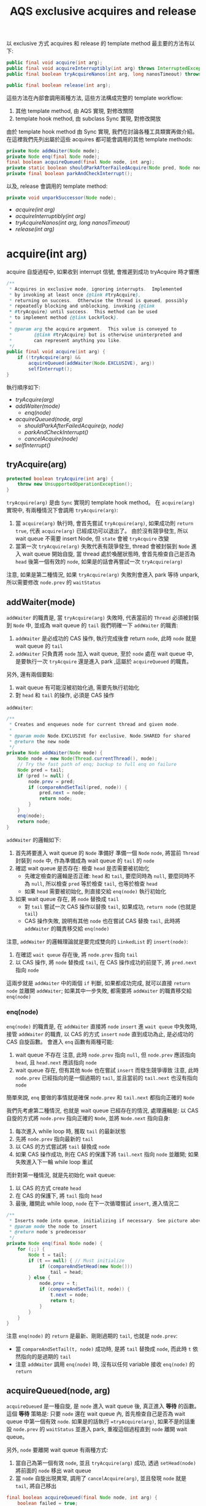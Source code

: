 #+TITLE: AQS exclusive acquires and release
以 exclusive 方式 acquires 和 release 的 template method 最主要的方法有以下:
#+begin_src java
public final void acquire(int arg);
public final void acquireInterruptibly(int arg) throws InterruptedException;
public final boolean tryAcquireNanos(int arg, long nanosTimeout) throws InterruptedException;

public final boolean release(int arg);
#+end_src

這些方法在內部會調用兩種方法, 這些方法構成完整的 template workflow:
1. 其他 template method, 由 AQS 實現, 對修改關閉
2. template hook method, 由 subclass Sync 實現, 對修改開放

由於 template hook method 由 Sync 實現, 我們在討論各種工具類實再做介紹。 在這裡我們先列出屬於這些 acquires 都可能會調用的其他 template methods:
#+begin_src java
private Node addWaiter(Node mode);
private Node enq(final Node node);
final boolean acquireQueued(final Node node, int arg);
private static boolean shouldParkAfterFailedAcquire(Node pred, Node node);
private final boolean parkAndCheckInterrupt();
#+end_src

以及, release 會調用的 template method:
#+begin_src java
private void unparkSuccessor(Node node);
#+end_src
+ [[acquire(int arg)][acquire(int arg)]]
+ [[acquireInterruptibly(int arg)][acquireInterruptibly(int arg)]]
+ [[tryAcquireNanos(int arg, long nanosTimeout)][tryAcquireNanos(int arg, long nanosTimeout)]]
+ [[release(int arg)][release(int arg)]]
* acquire(int arg)
acquire 自旋過程中, 如果收到 interrupt 信號, 會推遲到成功 tryAcquire 時才響應
#+begin_src java
    /**
     * Acquires in exclusive mode, ignoring interrupts.  Implemented
     * by invoking at least once {@link #tryAcquire},
     * returning on success.  Otherwise the thread is queued, possibly
     * repeatedly blocking and unblocking, invoking {@link
     * #tryAcquire} until success.  This method can be used
     * to implement method {@link Lock#lock}.
     *
     * @param arg the acquire argument.  This value is conveyed to
     *        {@link #tryAcquire} but is otherwise uninterpreted and
     *        can represent anything you like.
     */
    public final void acquire(int arg) {
        if (!tryAcquire(arg) &&
            acquireQueued(addWaiter(Node.EXCLUSIVE), arg))
            selfInterrupt();
    }
#+end_src
執行順序如下:
- [[*tryAcquire(arg)][tryAcquire(arg)]]
- [[*addWaiter(mode)][addWaiter(mode)]]
  - [[*enq(node)][enq(node)]]
- [[*acquireQueued(node, arg)][acquireQueued(node, arg)]]
  - [[*shouldParkAfterFailedAcquire(p, node)][shouldParkAfterFailedAcquire(p, node)]]
  - [[*parkAndCheckInterrupt()][parkAndCheckInterrupt()]]
  - [[cancelAcquire(node)][cancelAcquire(node)]]
- [[*selfInterrupt()][selfInterrupt()]]  
** tryAcquire(arg)
#+begin_src java
protected boolean tryAcquire(int arg) {
    throw new UnsupportedOperationException();
}
#+end_src
=tryAcquire(arg)= 是由 =Sync= 實現的 template hook method。 在 =acquire(arg)= 實現中, 有兩種情況下會調用 =tryAcquire(arg)=:
1. 當 =acquire(arg)= 執行時, 會首先嘗試 =tryAcquire(arg)=, 如果成功則 =return true=, 代表 =acquire(arg)= 已經成功可以退出了。 由於沒有競爭發生, 所以 wait queue 不需要 insert Node, 但 =state= 會被 =tryAcquire= 改變
2. 當第一次 =tryAcquire(arg)= 失敗代表有競爭發生, thread 會被封裝到 =Node= 進入 wait queue 開始自旋, 當 thread 處於喚醒狀態時, 會首先檢查自己是否為 =head= 後第一個有效的 =node=, 如果是的話會再嘗試一次 =tryAcquire(arg)=

注意, 如果是第二種情況, 如果 =tryAcquire(arg)= 失敗則會進入 park 等待 unpark, 所以需要修改 =node.prev= 的 =waitStatus=
** addWaiter(mode)
=addWaiter= 的職責是, 當 =tryAcquire(arg)= 失敗時, 代表當前的 =Thread= 必須被封裝到 =Node= 中, 並成為 wait queue 的 =tail=
我們明確一下 =addWaiter= 的職責:
1. =addWaiter= 是必成功的 CAS 操作, 執行完成後會 return =node=, 此時 =node= 就是 wait queue 的 =tail=
2. =addWaiter= 只負責將 =node= 加入 wait queue, 至於 =node= 處在 wait queue 中, 是要執行一次 =tryAcquire= 還是進入 park ,這屬於 =acquireQueued= 的職責。
另外, 還有兩個要點:
1. wait queue 有可能沒被初始化過, 需要先執行初始化
2. 對 =head= 和 =tail= 的操作, 必須是 CAS 操作

=addWaiter=:
#+begin_src java
    /**
     * Creates and enqueues node for current thread and given mode.
     *
     * @param mode Node.EXCLUSIVE for exclusive, Node.SHARED for shared
     * @return the new node
     */
    private Node addWaiter(Node mode) {
        Node node = new Node(Thread.currentThread(), mode);
        // Try the fast path of enq; backup to full enq on failure
        Node pred = tail;
        if (pred != null) {
            node.prev = pred;
            if (compareAndSetTail(pred, node)) {
                pred.next = node;
                return node;
            }
        }
        enq(node);
        return node;
    }

#+end_src
=addWaiter= 的邏輯如下:
1. 首先將要進入 wait queue 的 =Node= 準備好
   準備一個 =Node= =node=, 將當前 =Thread= 封裝到 =node= 中, 作為準備成為 wait queue 的 =tail= 的 =node=
2. 確認 wait queue 是否存在: 檢查 =head= 是否需要被初始化
   * 先確定檢查的邏輯是否正確: =head= 和 =tail=, 要麼同時為 =null=, 要麼同時不為 =null=, 所以檢查 =pred= 等於檢查 =tail=, 也等於檢查 =head=
   * 如果 =head= 需要被初始化, 則直接交給 =enq(node)= 執行初始化
3. 如果 wait queue 存在, 將 =node= 替換成 =tail=
   * 對 =tail= 嘗試一次 CAS 操作以替換 =tail=, 如果成功, =return node= (也就是 =tail=)
   * CAS 操作失敗, 說明有其他 =node= 也在嘗試 CAS 替換 =tail=, 此時將 =addWaiter= 的職責移交給 =enq(node)=

注意, =addWaiter= 的邏輯理論就是要完成雙向的 =LinkedList= 的 =insert(node)=:
1. 在確認 =wait queue= 存在後, 將 =node.prev= 指向 =tail=
2. 以 CAS 操作, 將 =node= 替換成 =tail=, 在 CAS 操作成功的前提下, 將 =pred.next= 指向 =node=
這兩步就是 =addWaiter= 中的兩個 =if= 判斷, 如果都成功完成, 就可以直接 =return node= 並離開 =addWaiter=; 如果其中一步失敗, 都需要將 =addWaiter= 的職責移交給 =enq(node)=
*** enq(node)
=enq(node)= 的職責是, 在 =addWaiter= 直接將 =node= =insert= 進 =wait queue= 中失敗時, 接管 =addWaiter= 的職責, 以 CAS 的方式 =insert= =node= 直到成功為止, 是必成功的 CAS 自旋函數。
會進入 =enq= 函數有兩種可能:
1. wait queue 不存在
   注意, 此時 =node.prev= 指向 =null=, 但 =node.prev= 應該指向 =head=, 且 =head.next= 應該指向 =node=
2. wait queue 存在, 但有其他 =Node= 也在嘗試 =insert= 而發生競爭導致
   注意, 此時 =node.prev= 已經指向的是一個過期的 =tail=, 並且當前的 =tail.next= 也沒有指向 =node=

簡單來說, =enq= 要做的事情就是確保 =node.prev= 和 =tail.next= 都指向正確的 =Node=

我們先考慮第二種情況, 也就是 wait queue 已經存在的情況, 處理邏輯是: 以 CAS 自旋的方式將 =node.prev= 指向正確的 =Node=, 並將 =Node.next= 指向自身:
1. 每次進入 while loop 時, 獲取 =tail= 的最新狀態
2. 先將 =node.prev= 指向最新的 =tail=
3. 以 CAS 的方式嘗試將 =tail= 替換成 =node=
4. 如果 CAS 操作成功, 則在 CAS 的保護下將 =tail.next= 指向 =node= 並離開; 如果失敗進入下一輪 while loop 重試

而針對第一種情況, 就是先初始化 wait queue:
1. 以 CAS 的方式 create =head=
2. 在 CAS 的保護下, 將 =tail= 指向 =head=
3. 最後, 離開此 while loop, =node= 在下一次循環嘗試 =insert=, 進入情況二
#+begin_src java
    /**
     * Inserts node into queue, initializing if necessary. See picture above.
     * @param node the node to insert
     * @return node's predecessor
     */
    private Node enq(final Node node) {
        for (;;) {
            Node t = tail;
            if (t == null) { // Must initialize
                if (compareAndSetHead(new Node()))
                    tail = head;
            } else {
                node.prev = t;
                if (compareAndSetTail(t, node)) {
                    t.next = node;
                    return t;
                }
            }
        }
    }

#+end_src
注意 =enq(node)= 的 =return= 是最新、剛剛過期的 =tail=, 也就是 =node.prev=:
 * 當 =compareAndSetTail(t, node)= 成功時, 是將 =tail= 替換成 =node=, 而此時 =t= 依然指向的是過期的 =tail=
 * 注意 =addWaiter= 調用 =enq(node)= 時, 沒有以任何 variable 接收 =enq(node)= 的 =return=
** acquireQueued(node, arg)
=acquireQueued= 是一種自旋, 是 =node= 進入 wait queue 後, 真正進入 *等待* 的函數。 這個 *等待* 策略是: 只要 =node= 還在 wait queue 內, 首先檢查自己是否為 wait queue 中第一個有效 =node=. 如果是的話執行 ==tryAcquire(arg)=, 如果不是的話重設 =node.prev= 的 =waitStatus= 並進入 park, 重複這個過程直到 =node= 離開 wait queue。

另外, =node= 要離開 wait queue 有兩種方式:
1. 當自己為第一個有效 =node=, 並且 =tryAcquire(arg)= 成功, 透過 =setHead(node)= 將前面的 =node= 移出 wait queue
2. 當 =node= 自旋出現異常, 調用了 =cancelAcquire(arg)=, 並且發現 =node= 就是 =tail=, 將自己移出
#+begin_src java
    final boolean acquireQueued(final Node node, int arg) {
        boolean failed = true;
        try {
            boolean interrupted = false;
            for (;;) {
                final Node p = node.predecessor();
                // 如果為第一個有效 node, 執行 tryAcquire
                if (p == head && tryAcquire(arg)) {
                    setHead(node);
                    p.next = null; // help GC
                    failed = false;
                    return interrupted;
                }
                // 如果不是第一個有效 node, 重設 prev 的 waitStatus, 進入 park
                if (shouldParkAfterFailedAcquire(p, node) &&
                    parkAndCheckInterrupt())
                    interrupted = true;
            }
        } finally {
            if (failed)
                cancelAcquire(node);
        }
    }
#+end_src

將當前 =node= 設置為 =head= 的方法為 =setHead(node)=:
#+begin_src java
private void setHead(Node node) {
    head = node;
    node.thread = null;
    node.prev = null;
}
#+end_src

在正式進入 park 前, 有兩件事情要做:
1. 由於要進入 park, 因此要先告知 =prev= 自己需要被 unpark, 這部份由 =shouldParkAfterFailedAcquire(p, node)= 完成
   注意, 只有 *有資格* 發送 signal 的 =prev=, 才能 unpark 自己的 =next=, 所以 =shouldParkAfterFailedAcquire= 也負責找到 *有資格* 的 =prev=
2. 告知 =prev= 後, 立刻進入 =park=, 這部份由 =parkAndCheckInterrupt()= 完成

注意 =acquireQueued(arg)= 的實現, 其中兩個 =if= 是並排的, 也就說即便自己是第一個有效 =node= 並處在喚醒的狀態, 如果 =tryAcquire= 失敗了依然會進入 park, 會將 =head= 的 =waitStatus= 改成 =SIGNAL=, 所以如果要作到類似 Java 隱式鎖的輕量級動態自旋, 要在 =tryAcquire= 中實現, 不過 JUC 的 ReentrantLock 並沒有作到動態自旋, 而是只做一次 CAS 嘗試。
*** shouldParkAfterFailedAcquire(p, node)
=shouldParkAfterFailedAcquire(p, node)= 有以下職責:
1. 確認 =prev= 是有效的 =Node=
   所謂有效的 =Node= 指的是 =waitStatus= 不能為 =CANCELLED=
2. 如果 =prev= 是失效的, 就讓 =node.prev= 指向 =pred.prev=, 重複這個過程直到找到有效的 =pred= 為止
3. 找到有效的 =pred= 後, 讓 =pred.next= 重新指向 =node=
#+begin_src java
    /**
     * Checks and updates status for a node that failed to acquire.
     * Returns true if thread should block. This is the main signal
     * control in all acquire loops.  Requires that pred == node.prev.
     *
     * @param pred node's predecessor holding status
     * @param node the node
     * @return {@code true} if thread should block
     */
    private static boolean shouldParkAfterFailedAcquire(Node pred, Node node) {
        int ws = pred.waitStatus;
        if (ws == Node.SIGNAL)
            /*
             * This node has already set status asking a release
             * to signal it, so it can safely park.
             */
            return true;
        if (ws > 0) {
            /*
             * Predecessor was cancelled. Skip over predecessors and
             * indicate retry.
             */
            do {
                node.prev = pred = pred.prev;
            } while (pred.waitStatus > 0);
            pred.next = node;
        } else {
            /*
             * waitStatus must be 0 or PROPAGATE.  Indicate that we
             * need a signal, but don't park yet.  Caller will need to
             * retry to make sure it cannot acquire before parking.
             */
            compareAndSetWaitStatus(pred, ws, Node.SIGNAL);
        }
        return false;
    }
#+end_src

*注意, 只有當 =pred.waitStatus = Node.SIGNAL= 時, 才會正常 =return true=, 並觸發 =&&= 後的 =parkAndCheckInterrupt= 進入 park; 反之, 無論還做了什麼操作, 最後一定會 =return false= 不觸發 =&&= 後的 =parkAndCheckInterrupt=, 這樣設計是為了能立刻重新進入 while loop 重新做檢查, 因為此時有可能 =p == head= 已經成立了*

另外, 只有在兩種條件都滿足的情況下 =ws= 可以為 =PROPAGATE = -3=:
1. =prev = head=
2. =prev= 處於 =SHARED= mode, 也就是 =prev.nextWaiter = SHARED=
這種情況我們在 =SHARED= mode 的篇幅討論。
*** parkAndCheckInterrupt()
#+begin_src java
    private final boolean parkAndCheckInterrupt() {
        LockSupport.park(this);
        return Thread.interrupted();
    }
#+end_src
注意 =parkAndCheckInterrupt= 裡調用的是 =LockSupport.park(this)=, 線程進入 park 後如果收到 interrupt 並會直接進入 =RUNNABLE=, 但不會自動拋出 =InterruptedException=, 而僅僅只修改 =interrupted= flag 為 true, 將拋出 =InterruptedException= 的時機 =InterruptedException= 交還給開發人員。

=parkAndCheckInterrupt()= 被調用的時機非常重要:
1. 由於在 =&&= 被調用, 因此只有在 =shouldParkAfterFailedAcquire= 成功將 =prev= 的 =waitStatus= 設為 =SIGNAL= 後, =parkAndCheckInterrupt()= 才會被執行
2. =parkAndCheckInterrupt()= 被執行後, 線程就會立刻進入 park, 被 unpark 時先檢查在 park 時是否有收到 interrupt, 如果有則將 =interrupted= 設為 =true=, 直接進入下一輪 =acquireQueued= 自旋, 完成 interrupt 的響應推遲
#+begin_src java
    final boolean acquireQueued(final Node node, int arg) {
        // boolean failed = true;
        // try {
            boolean interrupted = false;
            for (;;) {
                final Node p = node.predecessor();
                // 失敗了
                // if (p == head && tryAcquire(arg)) {
                //     setHead(node);
                //     p.next = null; // help GC
                //     failed = false;
                //     return interrupted;
                // }
                if (shouldParkAfterFailedAcquire(p, node) &&
                    parkAndCheckInterrupt())
                    interrupted = true;
            }
        // } finally {
        //     if (failed)
        //         cancelAcquire(node);
        // }
    }
#+end_src

也就是說, 處在 park 自旋時, 即便收到 interrupt 而被喚醒, 也不立即響應 interrupt, 只有當 =prev = head= 時, 且透過成功的 =acquireQueued= CAS 自旋後 =return interrupted= 狀態, 將響應中斷的職責交給 =acquire(arg)= 中的 =selfInterrupt()=

注意, =parkAndCheckInterrupt()= 中是透過 =Thread.interrupted()= 來 =return interrupted= 狀態, 這樣做會導致 =thread= 的 =interrupted status= 被重設:
#+begin_src java
    /**
     * Tests whether the current thread has been interrupted.  The
     * <i>interrupted status</i> of the thread is cleared by this method.  In
     * other words, if this method were to be called twice in succession, the
     * second call would return false (unless the current thread were
     * interrupted again, after the first call had cleared its interrupted
     * status and before the second call had examined it).
     *
     * <p>A thread interruption ignored because a thread was not alive
     * at the time of the interrupt will be reflected by this method
     * returning false.
     *
     * @return  <code>true</code> if the current thread has been interrupted;
     *          <code>false</code> otherwise.
     * @see #isInterrupted()
     * @revised 6.0
     */
    public static boolean interrupted() {
        return currentThread().isInterrupted(true);
    }
#+end_src
/Tests whether the current thread has been interrupted.  The interrupted status of the thread is cleared by this method./  也就是說, 如果在 park 期間即便有收到 interrupt, 調用 =Thread.interrupted()= 後 thread 的 =interrupted status= 會被重設。 這也是 =acquire(arg)= 最後要響應 interrupt 時, 要自己 interrupt 自己的原因。
*** cancelAcquire(node)
在 =acquire(arg)= 中, 自旋由 =acquireQueued= 負責。 =acquire= 雖然會推遲響應 interrupt, 但是當 =acquireQueued= 自旋有意外狀況無法繼續進行下去時, 會執行 =cancelAcquire= 。

注意, 如果執行了 =unparkSuccessor=, 後一個有效的 =node= 會在 =parkAndCheckInterrupt= 中醒過來, 然後發展將會如下:
1. 根據 interrupt checking 後的結果決定 =interrupted = true= 是否要被執行。
2. 無論 =interrupted = true= 是否要執行, 該 =node= 都會進入下一輪循環, 並且會發現 =node.prev == head= 不成立, 進入 =shouldParkAfterFailedAcquire=
3. 在 =shouldParkAfterFailedAcquire= 中, 將 =prev= 指向有效的 =node=, 也就是 =head=, 並退出此次 park 自旋
4. 再次進入 while loop 後, 發現 =node.prev == head= 成立, 開始進行 =tryAcquire= 自旋

所以, 如果以 =acquire(arg)= 方式來 acquire wait queue 的話, 基本上調用了 =cancelAcquire= 只有三種發展:
1. 由於自己是 =tail= 直接被移出
2. 由於自己的 next 會成為 =head= 第一個有效 =node=, 當它 =tryAcquire= 成功時會透過 =setHead= 將這個 =node= 移出
3. 其他情況, 繼續 park
** selfInterrupt()
我們回到最外層的 =acquire(arg)=:
#+begin_src java
    /**
     * Acquires in exclusive mode, ignoring interrupts.  Implemented
     * by invoking at least once {@link #tryAcquire},
     * returning on success.  Otherwise the thread is queued, possibly
     * repeatedly blocking and unblocking, invoking {@link
     * #tryAcquire} until success.  This method can be used
     * to implement method {@link Lock#lock}.
     *
     * @param arg the acquire argument.  This value is conveyed to
     *        {@link #tryAcquire} but is otherwise uninterpreted and
     *        can represent anything you like.
     */
    public final void acquire(int arg) {
        if (!tryAcquire(arg) &&
            acquireQueued(addWaiter(Node.EXCLUSIVE), arg))
            selfInterrupt();
    }
#+end_src
這裡要在次強調, =acquire= 不響應 interrupt 是指在 wait queue park 的線程如果收到 interrupt 進入 =RUNNABLE= 後不立即拋出 =InterruptedException=, 而是透過 =interrupted = true= 來紀錄曾經被 interrupt, 然後進入下一輪 =acquireQueued= 自旋, 如果 =p == head= 不成立, 該線程會繼續 park 自旋; 也就是只要 =node= 沒有來到 =head.next=, 都不會響應 interrupt; 直到當 =p == head= 成立時, 透過成功的 =acquireQueued= CAS 自旋 =return interrupted= 狀態, 將響應 interrupt 的職責交給 =acquire(arg)= 中的 =selfInterrupt()=

而 =selfInterrupt()= 執行的自己 interrupt 自己:
#+begin_src java
    /**
     * Convenience method to interrupt current thread.
     */
    static void selfInterrupt() {
        Thread.currentThread().interrupt();
    }
#+end_src
這樣做相當於將 interrupt 推遲到此時響應, 此時 =thread= 才能去執行 =catch (InterruptedException) {...}=
* acquireInterruptibly(int arg)
=acquireInterruptibly= 自旋中如果被 interrupt 喚醒, 會 *直接響應 interrupt*, 而不是推遲到成功 acquire 才做響應。
#+begin_src java
    /**
     * Acquires in exclusive mode, aborting if interrupted.
     * Implemented by first checking interrupt status, then invoking
     * at least once {@link #tryAcquire}, returning on
     * success.  Otherwise the thread is queued, possibly repeatedly
     * blocking and unblocking, invoking {@link #tryAcquire}
     * until success or the thread is interrupted.  This method can be
     * used to implement method {@link Lock#lockInterruptibly}.
     *
     * @param arg the acquire argument.  This value is conveyed to
     *        {@link #tryAcquire} but is otherwise uninterpreted and
     *        can represent anything you like.
     * @throws InterruptedException if the current thread is interrupted
     */
    public final void acquireInterruptibly(int arg) throws InterruptedException {
        if (Thread.interrupted())
            throw new InterruptedException();
        if (!tryAcquire(arg))
            doAcquireInterruptibly(arg);
    }
#+end_src
=acquireInterruptibly= 執行後:
1. 會先執行一次 interrupt checking
2. 以 tryAcquire(arg) 嘗試一次 acquire
3. tryAcquire(arg) 不成功, 則執行 =doAcquireInterruptibly(arg)= 進入自旋
** doAcquireInterruptibly(arg)
當 =doAcquireInterruptibly= 被調用, 通樣說明前一步調用 =tryAcquire= 因有競爭發生而失敗, 當前 thread 要封裝成 =Node= 進入 await queue 中自旋, 實現邏輯如下:
1. 調用 =addWaiter=, 完成 wait queue 的 insert =Node=
2. 實現與 =acquireQueued= 類似的自旋邏輯, 區別在於 park 自旋時對 interrupt 檢查後的處裡方式

#+begin_src java
    /**
     * Acquires in exclusive interruptible mode.
     * @param arg the acquire argument
     */
    private void doAcquireInterruptibly(int arg) throws InterruptedException {
        final Node node = addWaiter(Node.EXCLUSIVE);
        boolean failed = true;
        try {
            for (;;) {
                final Node p = node.predecessor();
                if (p == head && tryAcquire(arg)) {
                    setHead(node);
                    p.next = null; // help GC
                    failed = false;
                    return;
                }
                if (shouldParkAfterFailedAcquire(p, node) &&
                    parkAndCheckInterrupt())
                    throw new InterruptedException();
            }
        } finally {
            if (failed)
                cancelAcquire(node);
        }
    }
#+end_src
實際上, =doAcquireInterruptibly(arg)= 就是 =acquireQueued(addWaiter(Node.EXCLUSIVE), arg))= 的立即響應異常的版本, 真正有差別的地方在於: =acquireQueued= 進入 park 自旋時, 如果被 interrupt 喚醒, 會以 =interrupted = true= 紀錄曾經被 interrupt, 然後立刻進入下一輪 =acquireQueued= 自旋; 而 =doAcquireInterruptibly= 自旋的處裡方式則是立刻拋出 =InterruptedException= 。

也就是說, 當以 =acquireInterruptibly= 的方式 acquire, 如果被 interrupt 會立刻從 acquire 中脫離, 進入對 interrupt 的處理, 可見這種方式能夠有更好的併發性能。
*** cancelAcquire(node)
與 =acquire(arg)= 不同, =acquireInterruptibly= 如果因為 interrupt 被喚醒會立即響應 interrupt, 也就是立即 =throw new InterruptedException()=, 且由 =finally= 的作用,
會立刻執行 =cancelAcquire(node)=
* tryAcquireNanos(int arg, long nanosTimeout)
=tryAcquireNanos= 有兩個特點:
1. 是帶有 timeout 機制的 acquire 自旋
2. 是一種 try acquire 版本的實現, 調用職責由 subclass 進行委派

=tryAcquireNanos= 與 =tryAcquire= 真正的區別在於, 調用 =tryAcquireNanos= 有可能涉及對 wait queue 的操作; 而 =tryAcquire= 的實現沒有辦法操作到 wait queue, 因為所有其他可以操作 wait queue 的方法都被 private 保護了。

雖然 =tryAcquireNanos= 的調用職責屬於 subclass, 但是它依然屬於 template method, 這是由於 =tryAcquireNanos= 的 =doAcquireNanos= 實現只依賴兩種方法:
1. 其他 template methods
2. =tryAcquire=, 而它是一種 template hook method

所以, =tryAcquireNanos= 從實現的角度來說, 與其他 template method 相同, 只是調用屬於 subclass 的職責。

#+begin_src java
    /**
     * Attempts to acquire in exclusive mode, aborting if interrupted,
     * and failing if the given timeout elapses.  Implemented by first
     * checking interrupt status, then invoking at least once {@link
     * #tryAcquire}, returning on success.  Otherwise, the thread is
     * queued, possibly repeatedly blocking and unblocking, invoking
     * {@link #tryAcquire} until success or the thread is interrupted
     * or the timeout elapses.  This method can be used to implement
     * method {@link Lock#tryLock(long, TimeUnit)}.
     *
     * @param arg the acquire argument.  This value is conveyed to
     *        {@link #tryAcquire} but is otherwise uninterpreted and
     *        can represent anything you like.
     * @param nanosTimeout the maximum number of nanoseconds to wait
     * @return {@code true} if acquired; {@code false} if timed out
     * @throws InterruptedException if the current thread is interrupted
     */
    public final boolean tryAcquireNanos(int arg, long nanosTimeout)
            throws InterruptedException {
        if (Thread.interrupted())
            throw new InterruptedException();
        return tryAcquire(arg) ||
            doAcquireNanos(arg, nanosTimeout);
    }
#+end_src
可以發現, =tryAcquireNanos= 的實現結構與 =acquireInterruptibly= 很相似, 但是有幾點需要格外注意:
1. =tryAcquireNanos= 會 return =boolean=, 而 =acquireInterruptibly= 是 =void= 的, 並沒有 return 任何東西
2. =tryAcquireNanos= 的自旋邏輯是由 =doAcquireNanos= 實現, 與 =doAcquireInterruptibly= 類似, 但是 =doAcquireNanos= 同樣會 return =boolean=

這是因為, =tryAcquireNanos= 是一種 try acquire 版本, 所以必須 return 一個 =boolean= 來表明 try acquire 是否成功
** doAcquireNanos(int arg, long nanosTimeout)
=doAcquireNanos= 負責 =tryAcquireNanos= 真正的自旋邏輯, 最主要的區別是, 在進入 =doAcquireNanos= 時會先紀錄一個 =deadline=; 當以 park 自旋時, 會以 =deadline= update =timeoutNanos=, 並進入 park, 這種 park 是帶有超時的 =parkNanos=, 這樣當 thread 被喚醒時有三種可能:
1. 被正常 unpark, 沒有被 interrupt, 進入下一輪 =doAcquireNanos= 自旋
2. =timeoutNanos= 還沒到, 但被 interrupt, 此時拋出 =InterruptedException=
3. 沒有被 interrupt 但是 =timeoutNanos= 耗盡, 此時也拋出 =InterruptedException=

另外要注意, =doAcquireInterruptibly= 的 =shouldParkAfterFailedAcquire= 執行完後, 會先確認 =timeoutNanos= 是否大於 =spinForTimeoutThreshold=, 這是一個 AQS 的 static 成員:
#+begin_src java
    /**
     * The number of nanoseconds for which it is faster to spin
     * rather than to use timed park. A rough estimate suffices
     * to improve responsiveness with very short timeouts.
     */
    static final long spinForTimeoutThreshold = 1000L;
#+end_src

也就是說, =timeoutNanos= 如果少於 1 秒, 會直接 =return false= 進入下一輪自旋, 而不是進入 park, 接下來 =doAcquireNanos= 自旋有兩種發展可能:
1. =p == head= 成立, 執行一次 =tryAcquire=, 由 =tryAcquire= 決定 =tryAcquireNanos= 最終的成敗
2. =p == head= 始終都不成立, =timeoutNanos= 耗盡, 退出 =doAcquireNanos= 自旋並 =return false=, =tryAcquireNanos= 也隨之失敗

這樣的設計很好理解, 也就是當 =timeoutNanos= 已經所剩不多時, 就沒必要進行 park 的自旋。
以下是 =doAcquireNanos= 的實現:
#+begin_src java
    /**
     * Acquires in exclusive timed mode.
     *
     * @param arg the acquire argument
     * @param nanosTimeout max wait time
     * @return {@code true} if acquired
     */
    private boolean doAcquireNanos(int arg, long nanosTimeout)
            throws InterruptedException {
        if (nanosTimeout <= 0L)
            return false;
        final long deadline = System.nanoTime() + nanosTimeout;
        final Node node = addWaiter(Node.EXCLUSIVE);
        boolean failed = true;
        try {
            for (;;) {
                final Node p = node.predecessor();
                if (p == head && tryAcquire(arg)) {
                    setHead(node);
                    p.next = null; // help GC
                    failed = false;
                    return true;
                }
                nanosTimeout = deadline - System.nanoTime();
                if (nanosTimeout <= 0L)
                    return false;
                if (shouldParkAfterFailedAcquire(p, node) &&
                    nanosTimeout > spinForTimeoutThreshold)
                    LockSupport.parkNanos(this, nanosTimeout);
                if (Thread.interrupted())
                    throw new InterruptedException();
            }
        } finally {
            if (failed)
                cancelAcquire(node);
        }
    }
#+end_src
*** parkNanos
=acquireQueued= 和 =doAcquireInterruptibly= 的 park 自旋都是依賴 =parkAndCheckInterrupt=; 而 =doAcquireNanos= 則是直接在這裡以 =LockSupport.parkNanos= 來實現帶有 timeout 的 park 自旋。 不過要注意, =parkNanos= 過程中如果有被 interrupt, 同樣是只會修改 interrupted status 的重設, 所以如果進入 parkNanos 自旋, 立刻響應 interrupt 的流程如下:
1. 由於收到 interrupt, 在 =LockSupport.parkNanos(this, nanosTimeout);= 這一行醒來, 此時 interrupted status 為 =true=
2. 由於 =if (Thread.interrupted())= 與上一個 =if(...)= 是兩個獨立的判斷, 所以如果有收到 interrupt 可以立即響應
*** cancelAcquire(node)
=tryAcquireNanos= 的 =cancelAcquire= 與 =acquireInterruptibly= 的完全相同。
* release(int arg)
當 thread 執行 =release(arg)= 時, 以下條件是成立的:
1. 當前 thread 已經成功 acquire, 是 wait queue 的 owner
2. 當前 =tryAcquire= 操作成功, 因此對 =state= 的修改是由 owner 完成的, 在 release 被執行前, 只有 owner 知道如何撤銷這個 update
3. 當前可能有其他 thread 或是 =node= 也同時在 =tryAcquire= 自旋, 但由於他們都不是 owner, 因此處在 =tryAcquire= 自旋
4. 要執行 release(arg) 時, 代表 owner 對臨界資源的操作已經結束, owner 準備讓出所有權
#+begin_src java
    /**
     * Releases in exclusive mode.  Implemented by unblocking one or
     * more threads if {@link #tryRelease} returns true.
     * This method can be used to implement method {@link Lock#unlock}.
     *
     * @param arg the release argument.  This value is conveyed to
     *        {@link #tryRelease} but is otherwise uninterpreted and
     *        can represent anything you like.
     * @return the value returned from {@link #tryRelease}
     */
    public final boolean release(int arg) {
        if (tryRelease(arg)) {
            Node h = head;
            if (h != null && h.waitStatus != 0)
                unparkSuccessor(h);
            return true;
        }
        return false;
    }
#+end_src
注意, 雖然 =release(arg)= 實現非常簡潔, 但是有相當多的細節:
 * =tryRelease(arg)= 負責 =tryAcquire(arg)= 的撤銷, 也只涉及對 =tryAcquire(arg)= 的撤銷, 不涉及對 wait queue 的維護
 * =tryRelease(arg)= 如果 return =true=, 代表 =state= 將回到最初使的值, 但不代表 wait queue 中沒有 =node= 在等待, 更不代表這些 =node= 不是處在 park 自旋等待

理論上我們可以將 =tryRelease(arg)= 和 =release(arg)= 做以下職責劃分:
 * =tryRelease(arg)= 負責 =tryAcquire(arg)= 的撤銷操作, 操作完畢後只要 =state= 回到最初使狀態, 則 return =true=
 * =release(arg)= 無論如何會執行一次 =tryRelease(arg)= 對 =state= 進行撤銷, 如果 =state= 回到初始狀態, 代表可以 =unparkSuccessor(h)= 推一下 wait queue, 喚醒 =successor=

注意, 當 =tryRelease(arg)= return =true= 時, 才需要嘗試 =unparkSuccessor(h)= 推動一下 wait queue 喚醒 =successor=; 這一句話等價於: 當 =tryRelease(arg)= return =false= 時, 不需要嘗試 =unparkSuccessor(h)=, 也就是說 =tryRelease= 的實現相當關鍵, 如果 =tryRelease(arg)= 要 return =false=, 必須確保 =h.waitStatus= 等於 =0=, 且 =head= 的第一個有效的 =node= 必須處在 =tryAcquire= 自旋才行。
* exclusive acquires 和 release 的總結
總結來說, exclusive acquires 有以下特點:
 * 在進入 wait queue 前, 首先執行一次 =tryAcquire=
 * 如果已經在 wait queue 內被 unpark, 只有自己是第一個有效的 =node= 時, 嘗試一次 =tryAcquire=, 如果失敗就繼續 park
 * 三種 acquires 最主要的區別在於 interrupt 是否推遲響應, 以及推遲響應的實現上
** acquaint(arg) 的風格問題
有趣的事情是, =acquireInterruptibly= 和 =tryAcquireNanos= 的自旋函數都以 =do...= 開頭, 並且包含了 =acquire(arg)= 中 =addWaiter(node)= 和自旋的責任, 這使 =acquire(arg)= 的風格與結構與其他兩種版本不大相同, 我們可以做以下改寫:
1. 將 =acquireQueued= 與 =addWaiter= 整合成 =doAcquireDeferInterruption=
#+begin_src java
    private boolean doAcquireDeferInterruption(int arg) {
        final Node node = addWaiter(Node.EXCLUSIVE);
        boolean failed = true;
        boolean interrupted = false;
        try {
            for (;;) {
                final Node p = node.predecessor();
                if (p == head && tryAcquire(arg)) {
                    setHead(node);
                    p.next = null; // help GC
                    failed = false;
                    return interrupted;
                }
                if (shouldParkAfterFailedAcquire(p, node) &&
                    parkAndCheckInterrupt())
                    interrupted = true;
            }
        } finally {
            if (failed)
                cancelAcquire(node);
        }
    }
#+end_src
2. 改寫 =acquire(arg)=
#+begin_src java
    public final void acquire(int arg) {
        if (!tryAcquire(arg) &&
            doAcquireDeferInterruption(arg))
            selfInterrupt();
    }
#+end_src
** tryAcquire 和 tryRelease 的職責
注意, =tryAcquire= 和 =tryRelease= 只負責不涉及 wait queue 維護的部份, 也就是只對 =state= 的修改與撤銷, 而兩種方法都會 return =boolean= 讓後續的方法接手 wait queue 的維護, 比如說在各種版本的 acquires 實現, 都首先嘗試了一次 =tryAcquire=, 如果失敗了則需要操作 =insert(node)=, 而 =release(arg)= 則要負責在 =tryRelease(arg)= return =false= 時, 進行是否需要 unpark =head= 的判斷。 不過由於 AQS 將涉及 wait queue 維護的方法都 private 了, 所以 =tryAcquire= 和 =tryRelease= 的實現都碰不到 wait queue, 從設計上確保了 AQS 的安全。
** wait queue 的正常工作
注意, 由於 default 的 =waitStatus= 就是 =0=, 並且只被後面到來的 =node= 執行 =shouldParkAfterFailedAcquire= 能將 =waitStatus= 改為 =SIGNAL=, 且只有 =release(arg)= 和 =cancelAcquire(node)= 中有調用 =unparkSuccessor(node)= 能將 =successor= unpark 喚醒, 此時 =waitStatus= 才可能再次被改為 =0=, 並且只要涉及跨越 =node= 的行為, 都會確保 =CANCELLED= 的 =node= 被跳過、 =node.prev= 以及 =node.next= 的有效性, 從而確保了整個 wait queue 能透過檢查 =waitStatus= 而正常工作:
1. 每個在 wait queue 的 =node= 大多處在 park 自旋
2. 當 =waitStatus = 0=, 一定確保 =successor= 被 unpark
3. 當 =node= 要進入 park, 一定確保 =predecessor= 的 =waitStatus= 為 =SIGNAL=
4. 當 =node= 在 wait queue 中自旋, 但意外中止時, 必定執行 =cancelAcquire= 將 =node= 標記為 =CANCELLED=
